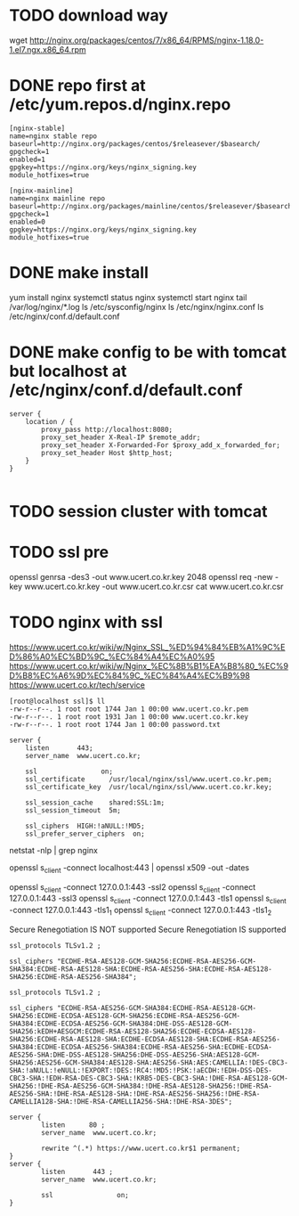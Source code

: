 * TODO download way

wget http://nginx.org/packages/centos/7/x86_64/RPMS/nginx-1.18.0-1.el7.ngx.x86_64.rpm

* DONE repo first at /etc/yum.repos.d/nginx.repo

#+BEGIN_SRC 
[nginx-stable]
name=nginx stable repo
baseurl=http://nginx.org/packages/centos/$releasever/$basearch/
gpgcheck=1
enabled=1
gpgkey=https://nginx.org/keys/nginx_signing.key
module_hotfixes=true

[nginx-mainline]
name=nginx mainline repo
baseurl=http://nginx.org/packages/mainline/centos/$releasever/$basearch/
gpgcheck=1
enabled=0
gpgkey=https://nginx.org/keys/nginx_signing.key
module_hotfixes=true
#+END_SRC

* DONE make install

yum install nginx
systemctl status nginx
systemctl start nginx
tail /var/log/nginx/*.log
ls /etc/sysconfig/nginx
ls /etc/nginx/nginx.conf
ls /etc/nginx/conf.d/default.conf

* DONE make config to be with tomcat but localhost at /etc/nginx/conf.d/default.conf

#+BEGIN_SRC 
server {
    location / {
        proxy_pass http://localhost:8080;
        proxy_set_header X-Real-IP $remote_addr;
        proxy_set_header X-Forwarded-For $proxy_add_x_forwarded_for;
        proxy_set_header Host $http_host;
    }
}

#+END_SRC

* TODO session cluster with tomcat
* TODO ssl pre

openssl genrsa -des3 -out www.ucert.co.kr.key 2048
openssl req -new -key www.ucert.co.kr.key -out www.ucert.co.kr.csr
cat www.ucert.co.kr.csr

* TODO nginx with ssl

https://www.ucert.co.kr/wiki/w/Nginx_SSL_%ED%94%84%EB%A1%9C%ED%86%A0%EC%BD%9C_%EC%84%A4%EC%A0%95
https://www.ucert.co.kr/wiki/w/Nginx_%EC%8B%B1%EA%B8%80_%EC%9D%B8%EC%A6%9D%EC%84%9C_%EC%84%A4%EC%B9%98
https://www.ucert.co.kr/tech/service

#+BEGIN_SRC 
[root@localhost ssl]$ ll
-rw-r--r--. 1 root root 1744 Jan 1 00:00 www.ucert.co.kr.pem
-rw-r--r--. 1 root root 1931 Jan 1 00:00 www.ucert.co.kr.key
-rw-r--r--. 1 root root 1744 Jan 1 00:00 password.txt
#+END_SRC

#+BEGIN_SRC 
    server {
        listen       443;
        server_name  www.ucert.co.kr;

        ssl                on;
        ssl_certificate      /usr/local/nginx/ssl/www.ucert.co.kr.pem; 
        ssl_certificate_key  /usr/local/nginx/ssl/www.ucert.co.kr.key;

        ssl_session_cache    shared:SSL:1m;
        ssl_session_timeout  5m;

        ssl_ciphers  HIGH:!aNULL:!MD5;
        ssl_prefer_server_ciphers  on;
#+END_SRC

netstat -nlp | grep nginx

openssl s_client -connect localhost:443 | openssl x509 -out -dates 

openssl s_client -connect 127.0.0.1:443 -ssl2
openssl s_client -connect 127.0.0.1:443 -ssl3
openssl s_client -connect 127.0.0.1:443 -tls1
openssl s_client -connect 127.0.0.1:443 -tls1_1
openssl s_client -connect 127.0.0.1:443 -tls1_2

Secure Renegotiation IS NOT supported
Secure Renegotiation IS supported

#+BEGIN_SRC 
ssl_protocols TLSv1.2 ;

ssl_ciphers "ECDHE-RSA-AES128-GCM-SHA256:ECDHE-RSA-AES256-GCM-SHA384:ECDHE-RSA-AES128-SHA:ECDHE-RSA-AES256-SHA:ECDHE-RSA-AES128-SHA256:ECDHE-RSA-AES256-SHA384"; 
#+END_SRC

#+BEGIN_SRC 
ssl_protocols TLSv1.2 ;

ssl_ciphers "ECDHE-RSA-AES256-GCM-SHA384:ECDHE-RSA-AES128-GCM-SHA256:ECDHE-ECDSA-AES128-GCM-SHA256:ECDHE-RSA-AES256-GCM-SHA384:ECDHE-ECDSA-AES256-GCM-SHA384:DHE-DSS-AES128-GCM-SHA256:kEDH+AESGCM:ECDHE-RSA-AES128-SHA256:ECDHE-ECDSA-AES128-SHA256:ECDHE-RSA-AES128-SHA:ECDHE-ECDSA-AES128-SHA:ECDHE-RSA-AES256-SHA384:ECDHE-ECDSA-AES256-SHA384:ECDHE-RSA-AES256-SHA:ECDHE-ECDSA-AES256-SHA:DHE-DSS-AES128-SHA256:DHE-DSS-AES256-SHA:AES128-GCM-SHA256:AES256-GCM-SHA384:AES128-SHA:AES256-SHA:AES:CAMELLIA:!DES-CBC3-SHA:!aNULL:!eNULL:!EXPORT:!DES:!RC4:!MD5:!PSK:!aECDH:!EDH-DSS-DES-CBC3-SHA:!EDH-RSA-DES-CBC3-SHA:!KRB5-DES-CBC3-SHA:!DHE-RSA-AES128-GCM-SHA256:!DHE-RSA-AES256-GCM-SHA384:!DHE-RSA-AES128-SHA256:!DHE-RSA-AES256-SHA:!DHE-RSA-AES128-SHA:!DHE-RSA-AES256-SHA256:!DHE-RSA-CAMELLIA128-SHA:!DHE-RSA-CAMELLIA256-SHA:!DHE-RSA-3DES"; 
#+END_SRC

#+BEGIN_SRC 
server {
        listen      80 ; 
        server_name  www.ucert.co.kr;  

        rewrite ^(.*) https://www.ucert.co.kr$1 permanent; 
}
server {
        listen       443 ;  
        server_name  www.ucert.co.kr; 

        ssl                on;
}
#+END_SRC
